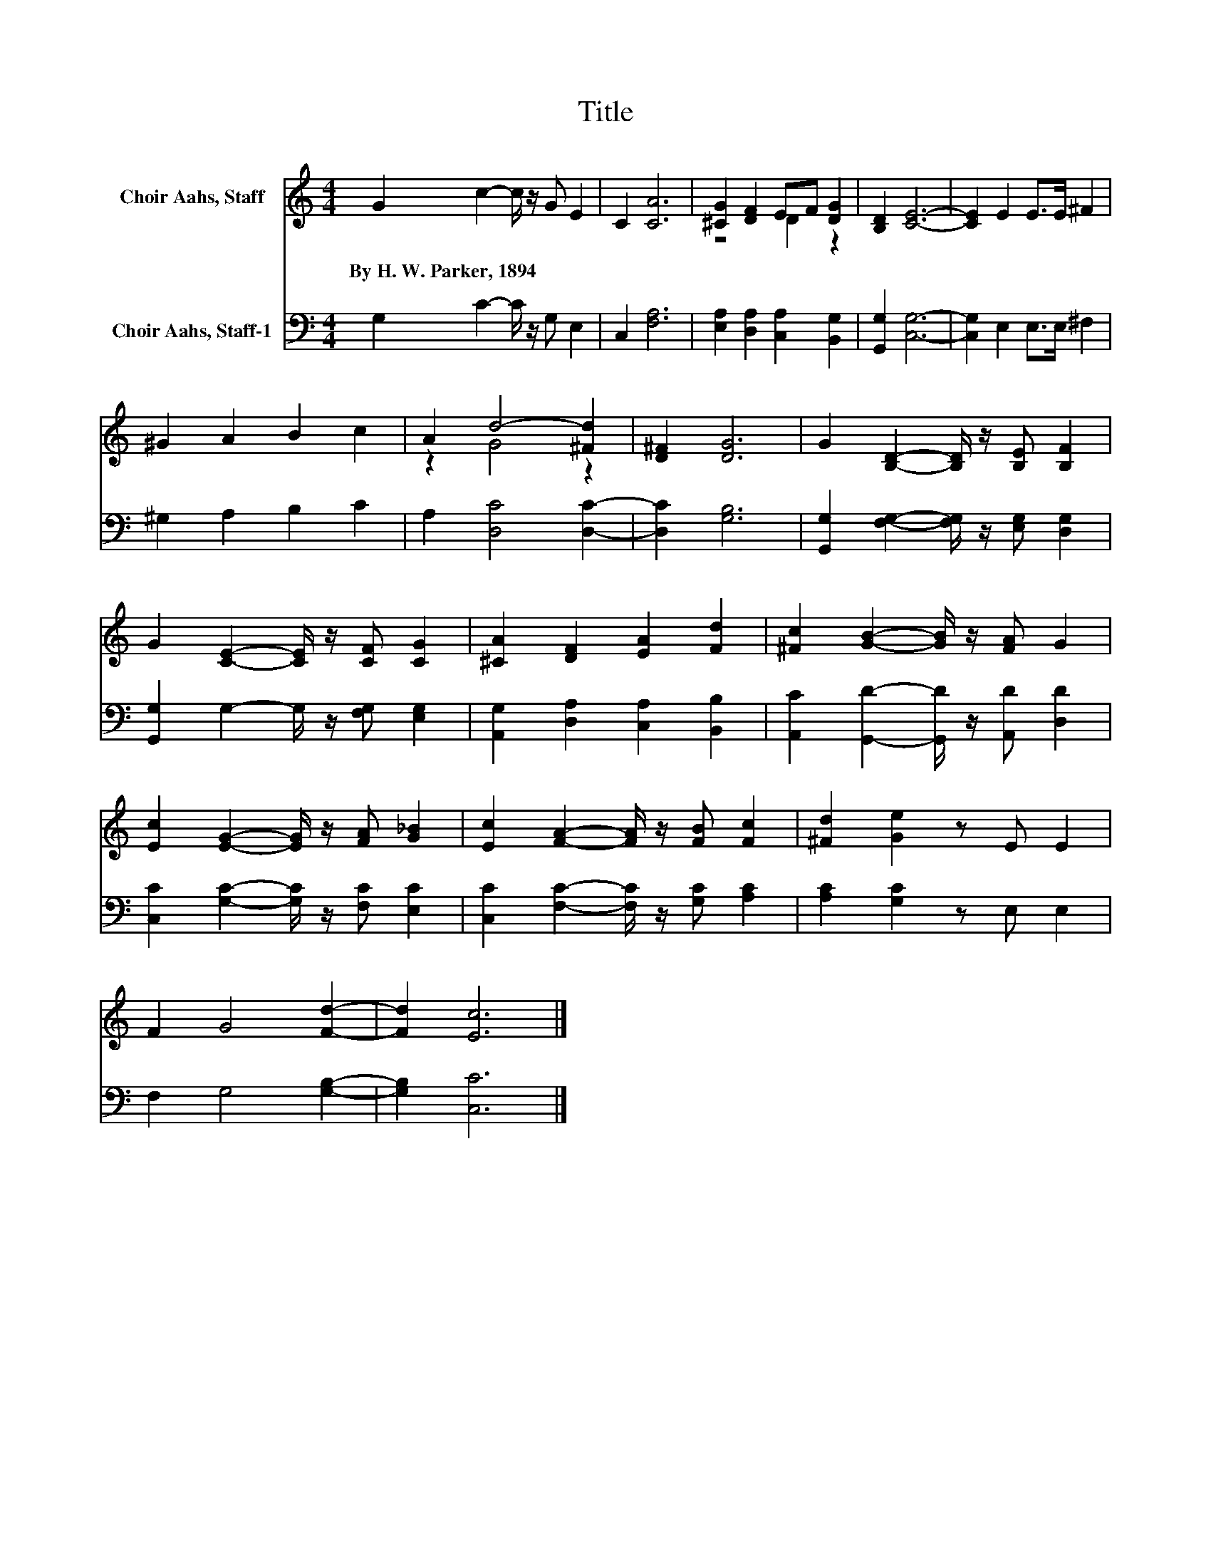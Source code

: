 X:1
T:Title
%%score ( 1 2 ) 3
L:1/8
M:4/4
K:C
V:1 treble nm="Choir Aahs, Staff"
V:2 treble 
V:3 bass nm="Choir Aahs, Staff-1"
V:1
 G2 c2- c/ z/ G E2 | C2 [CA]6 | [^CG]2 [DF]2 EF [DG]2 | [B,D]2 [CE]6- | [CE]2 E2 E>E ^F2 | %5
w: By~H.~W.~Parker,~1894 * * * *|||||
 ^G2 A2 B2 c2 | A2 d4- [^Fd]2 | [D^F]2 [DG]6 | G2 [B,D]2- [B,D]/ z/ [B,E] [B,F]2 | %9
w: ||||
 G2 [CE]2- [CE]/ z/ [CF] [CG]2 | [^CA]2 [DF]2 [EA]2 [Fd]2 | [^Fc]2 [GB]2- [GB]/ z/ [FA] G2 | %12
w: |||
 [Ec]2 [EG]2- [EG]/ z/ [FA] [G_B]2 | [Ec]2 [FA]2- [FA]/ z/ [FB] [Fc]2 | [^Fd]2 [Ge]2 z E E2 | %15
w: |||
 F2 G4 [Fd]2- | [Fd]2 [Ec]6 |] %17
w: ||
V:2
 x8 | x8 | z4 D2 z2 | x8 | x8 | x8 | z2 G4 z2 | x8 | x8 | x8 | x8 | x8 | x8 | x8 | x8 | x8 | x8 |] %17
V:3
 G,2 C2- C/ z/ G, E,2 | C,2 [F,A,]6 | [E,A,]2 [D,A,]2 [C,A,]2 [B,,G,]2 | [G,,G,]2 [C,G,]6- | %4
 [C,G,]2 E,2 E,>E, ^F,2 | ^G,2 A,2 B,2 C2 | A,2 [D,C]4 [D,C]2- | [D,C]2 [G,B,]6 | %8
 [G,,G,]2 [F,G,]2- [F,G,]/ z/ [E,G,] [D,G,]2 | [G,,G,]2 G,2- G,/ z/ [F,G,] [E,G,]2 | %10
 [A,,G,]2 [D,A,]2 [C,A,]2 [B,,B,]2 | [A,,C]2 [G,,D]2- [G,,D]/ z/ [A,,D] [D,D]2 | %12
 [C,C]2 [G,C]2- [G,C]/ z/ [F,C] [E,C]2 | [C,C]2 [F,C]2- [F,C]/ z/ [G,C] [A,C]2 | %14
 [A,C]2 [G,C]2 z E, E,2 | F,2 G,4 [G,B,]2- | [G,B,]2 [C,C]6 |] %17


